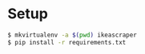 #+OPTIONS: ^:nil

* Setup 

#+BEGIN_SRC bash
$ mkvirtualenv -a $(pwd) ikeascraper
$ pip install -r requirements.txt
#+END_SRC
